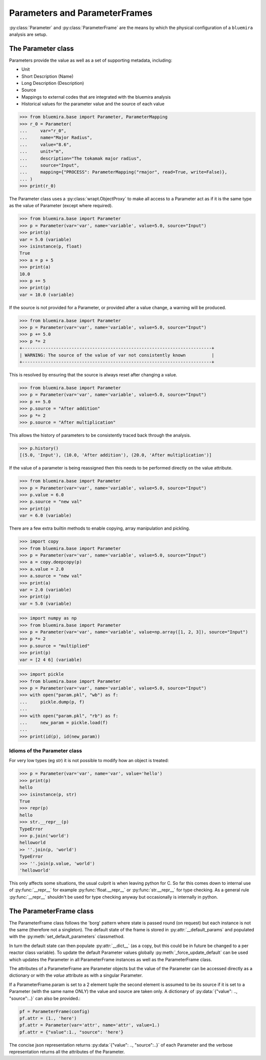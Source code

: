 Parameters and ParameterFrames
==============================

:py:class:`Parameter` and :py:class:`ParameterFrame` are the means by which the physical
configuration of a ``bluemira`` analysis are setup.

The Parameter class
-------------------

Parameters provide the value as well as a set of supporting metadata, including:

- Unit
- Short Description (Name)
- Long Description (Description)
- Source
- Mappings to external codes that are integrated with the bluemira analysis
- Historical values for the parameter value and the source of each value

.. code-block:: pycon

    >>> from bluemira.base import Parameter, ParameterMapping
    >>> r_0 = Parameter(
    ...     var="r_0",
    ...     name="Major Radius",
    ...     value="8.6",
    ...     unit="m",
    ...     description="The tokamak major radius",
    ...     source="Input",
    ...     mapping={"PROCESS": ParameterMapping("rmajor", read=True, write=False)},
    ... )
    >>> print(r_0)

The Parameter class uses a :py:class:`wrapt.ObjectProxy` to make all access to a
Parameter act as if it is the same type as the value of Parameter (except where
required).

.. code-block:: pycon

    >>> from bluemira.base import Parameter
    >>> p = Parameter(var='var', name='variable', value=5.0, source="Input")
    >>> print(p)
    var = 5.0 (variable)
    >>> isinstance(p, float)
    True
    >>> a = p + 5
    >>> print(a)
    10.0
    >>> p += 5
    >>> print(p)
    var = 10.0 (variable)

If the source is not provided for a Parameter, or provided after a value change, a
warning will be produced.

.. code-block:: pycon

    >>> from bluemira.base import Parameter
    >>> p = Parameter(var='var', name='variable', value=5.0, source="Input")
    >>> p += 5.0
    >>> p *= 2
    +-------------------------------------------------------------------------+
    | WARNING: The source of the value of var not consistently known          |
    +-------------------------------------------------------------------------+

This is resolved by ensuring that the source is always reset after changing a value.

.. code-block:: pycon

    >>> from bluemira.base import Parameter
    >>> p = Parameter(var='var', name='variable', value=5.0, source="Input")
    >>> p += 5.0
    >>> p.source = "After addition"
    >>> p *= 2
    >>> p.source = "After multiplication"

This allows the history of parameters to be consistently traced back through the
analysis.

.. code-block:: pycon

    >>> p.history()
    [(5.0, 'Input'), (10.0, 'After addition'), (20.0, 'After multiplication')]

If the value of a parameter is being reassigned then this needs to be performed directly
on the value attribute.

.. code-block:: pycon

    >>> from bluemira.base import Parameter
    >>> p = Parameter(var='var', name='variable', value=5.0, source="Input")
    >>> p.value = 6.0
    >>> p.source = "new val"
    >>> print(p)
    var = 6.0 (variable)

There are a few extra builtin methods to enable copying, array manipulation and pickling.

.. code-block:: pycon

    >>> import copy
    >>> from bluemira.base import Parameter
    >>> p = Parameter(var='var', name='variable', value=5.0, source="Input")
    >>> a = copy.deepcopy(p)
    >>> a.value = 2.0
    >>> a.source = "new val"
    >>> print(a)
    var = 2.0 (variable)
    >>> print(p)
    var = 5.0 (variable)

.. code-block:: pycon

    >>> import numpy as np
    >>> from bluemira.base import Parameter
    >>> p = Parameter(var='var', name='variable', value=np.array([1, 2, 3]), source="Input")
    >>> p *= 2
    >>> p.source = "multiplied"
    >>> print(p)
    var = [2 4 6] (variable)

.. code-block:: pycon

    >>> import pickle
    >>> from bluemira.base import Parameter
    >>> p = Parameter(var='var', name='variable', value=5.0, source="Input")
    >>> with open("param.pkl", "wb") as f:
    ...     pickle.dump(p, f)
    ...
    >>> with open("param.pkl", "rb") as f:
    ...     new_param = pickle.load(f)
    ...
    >>> print(id(p), id(new_param))

Idioms of the Parameter class
#############################

For very low types (eg `str`) it is not possible to modify how an object is treated:

.. code-block:: pycon

    >>> p = Parameter(var='var', name='var', value='hello')
    >>> print(p)
    hello
    >>> isinstance(p, str)
    True
    >>> repr(p)
    hello
    >>> str.__repr__(p)
    TypeError
    >>> p.join('world')
    helloworld
    >> ''.join(p, 'world')
    TypeError
    >>> ''.join(p.value, 'world')
    'helloworld'


This only affects some situations, the usual culprit is when leaving python for C. So far
this comes down to internal use of :py:func:`__repr__` for example
:py:func:`float.__repr__` or :py:func:`str.__repr__` for type checking. As a general rule
:py:func:`__repr__` shouldn't be used for type checking anyway but occasionally is
internally in python.

The ParameterFrame class
------------------------

The ParameterFrame class follows the 'borg' pattern where state is passed round (on request) but each instance is not the same (therefore not a singleton).
The default state of the frame is stored in :py:attr:`__default_params` and populated with the :py:meth:`set_default_parameters` classmethod.

In turn the default state can then populate :py:attr:`__dict__` (as a copy, but this could be in future be changed to a per reactor class variable).
To update the default Parameter values globally :py:meth:`_force_update_default` can be used which updates the Parameter in all ParameterFrame instances as well as the ParameterFrame class.

The attributes of a ParameterFrame are Parameter objects but the value of the Parameter can be accessed directly as a dictionary or with the `value` attribute as with a singular Parameter.

If a ParameterFrame.param is set to a 2 element tuple the second element is assumed to be its source if it is set to a Parameter (with the same name ONLY) the value and source are taken only.
A dictionary of :py:data:`{"value": .., "source":..}` can also be provided.:

.. code-block:: python

    pf = ParameterFrame(config)
    pf.attr = (1., 'here')
    pf.attr = Parameter(var='attr', name='attr', value=1.)
    pf.attr = {"value":1., "source": 'here'}

The concise json representation returns :py:data:`{"value": .., "source":..}` of each Parameter and the verbose representation returns all the attributes of the Parameter.
